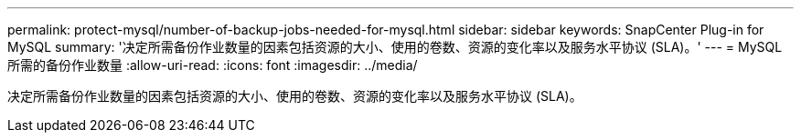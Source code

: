---
permalink: protect-mysql/number-of-backup-jobs-needed-for-mysql.html 
sidebar: sidebar 
keywords: SnapCenter Plug-in for MySQL 
summary: '决定所需备份作业数量的因素包括资源的大小、使用的卷数、资源的变化率以及服务水平协议 (SLA)。' 
---
= MySQL 所需的备份作业数量
:allow-uri-read: 
:icons: font
:imagesdir: ../media/


[role="lead"]
决定所需备份作业数量的因素包括资源的大小、使用的卷数、资源的变化率以及服务水平协议 (SLA)。
